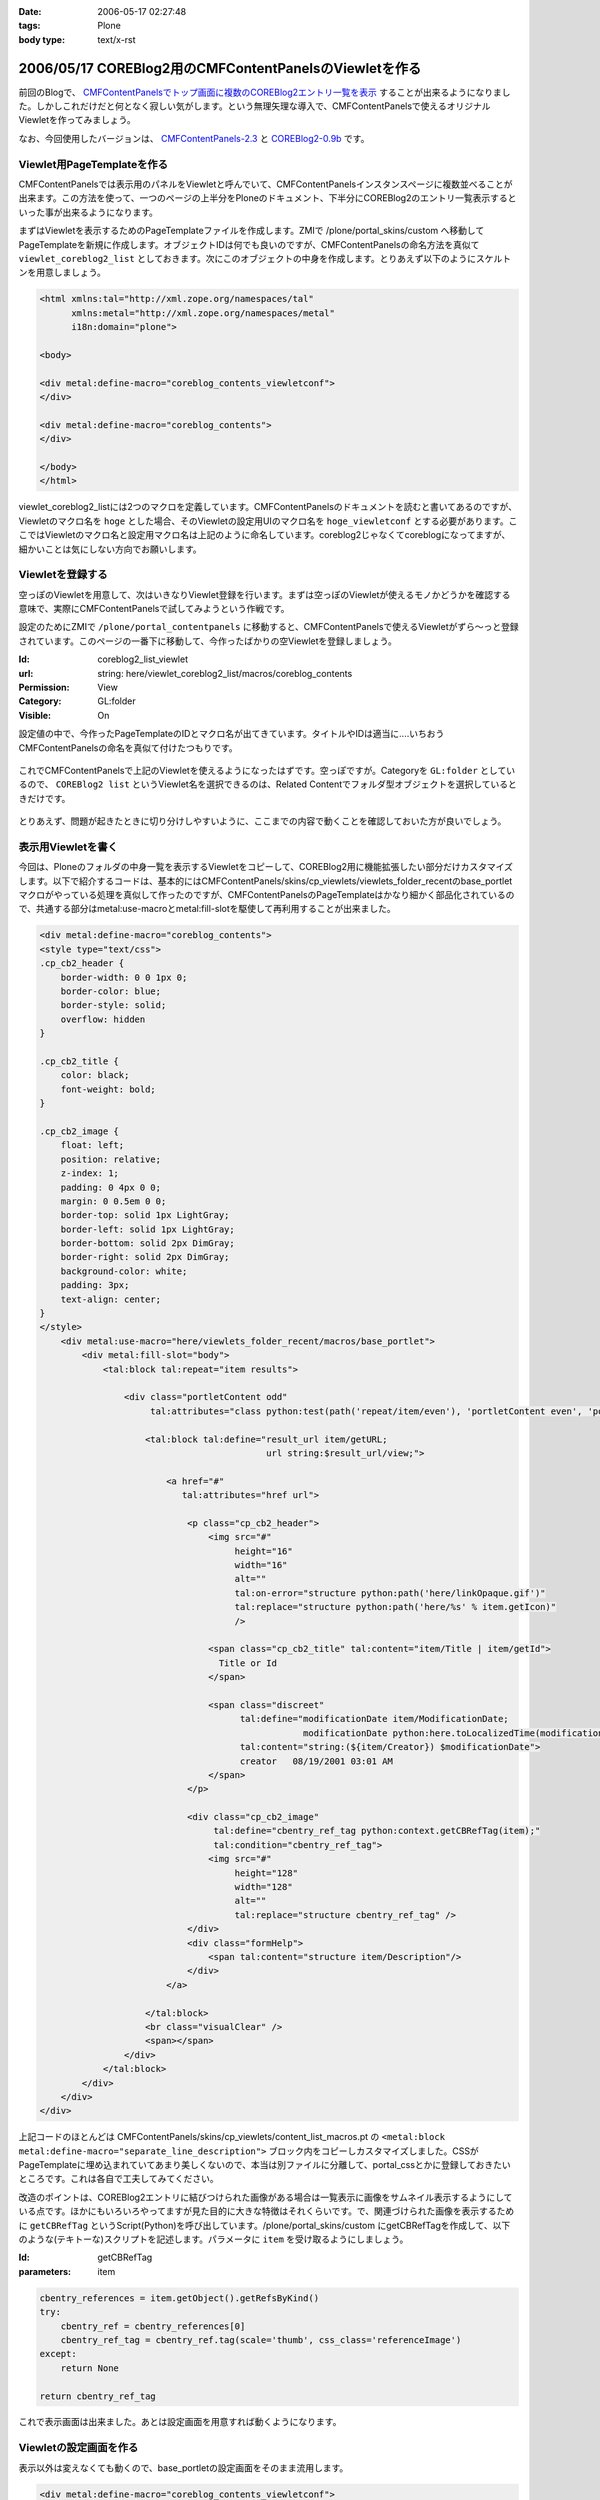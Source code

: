 :date: 2006-05-17 02:27:48
:tags: Plone
:body type: text/x-rst

=======================================================
2006/05/17 COREBlog2用のCMFContentPanelsのViewletを作る
=======================================================

前回のBlogで、 `CMFContentPanelsでトップ画面に複数のCOREBlog2エントリ一覧を表示`_ することが出来るようになりました。しかしこれだけだと何となく寂しい気がします。という無理矢理な導入で、CMFContentPanelsで使えるオリジナルViewletを作ってみましょう。

なお、今回使用したバージョンは、 `CMFContentPanels-2.3`_ と `COREBlog2-0.9b`_ です。

.. _`CMFContentPanelsでトップ画面に複数のCOREBlog2エントリ一覧を表示`: http://www.freia.jp/taka/blog/343/

.. _`CMFContentPanels-2.3`: http://plone.org/products/cmfcontentpanels/releases/2.3

.. _`COREBlog2-0.9b`: http://www.coreblog.org/jp



.. :extend type: text/x-rst
.. :extend:

Viewlet用PageTemplateを作る
----------------------------
CMFContentPanelsでは表示用のパネルをViewletと呼んでいて、CMFContentPanelsインスタンスページに複数並べることが出来ます。この方法を使って、一つのページの上半分をPloneのドキュメント、下半分にCOREBlog2のエントリ一覧表示するといった事が出来るようになります。

まずはViewletを表示するためのPageTemplateファイルを作成します。ZMIで /plone/portal_skins/custom へ移動してPageTemplateを新規に作成します。オブジェクトIDは何でも良いのですが、CMFContentPanelsの命名方法を真似て ``viewlet_coreblog2_list`` としておきます。次にこのオブジェクトの中身を作成します。とりあえず以下のようにスケルトンを用意しましょう。

.. code-block:: xml

    <html xmlns:tal="http://xml.zope.org/namespaces/tal"
          xmlns:metal="http://xml.zope.org/namespaces/metal"
          i18n:domain="plone">

    <body>

    <div metal:define-macro="coreblog_contents_viewletconf">
    </div>

    <div metal:define-macro="coreblog_contents">
    </div>

    </body>
    </html>


viewlet_coreblog2_listには2つのマクロを定義しています。CMFContentPanelsのドキュメントを読むと書いてあるのですが、Viewletのマクロ名を ``hoge`` とした場合、そのViewletの設定用UIのマクロ名を ``hoge_viewletconf`` とする必要があります。ここではViewletのマクロ名と設定用マクロ名は上記のように命名しています。coreblog2じゃなくてcoreblogになってますが、細かいことは気にしない方向でお願いします。


Viewletを登録する
------------------
空っぽのViewletを用意して、次はいきなりViewlet登録を行います。まずは空っぽのViewletが使えるモノかどうかを確認する意味で、実際にCMFContentPanelsで試してみようという作戦です。

設定のためにZMIで ``/plone/portal_contentpanels`` に移動すると、CMFContentPanelsで使えるViewletがずら～っと登録されています。このページの一番下に移動して、今作ったばかりの空Viewletを登録しましょう。

:Id: coreblog2_list_viewlet
:url: string: here/viewlet_coreblog2_list/macros/coreblog_contents
:Permission: View
:Category: GL:folder
:Visible: On

設定値の中で、今作ったPageTemplateのIDとマクロ名が出てきています。タイトルやIDは適当に‥‥いちおうCMFContentPanelsの命名を真似て付けたつもりです。

.. figure:: 20060517_cpcb_1.png
  :target: images/20060517_cpcb_1.png

これでCMFContentPanelsで上記のViewletを使えるようになったはずです。空っぽですが。Categoryを ``GL:folder`` としているので、 ``COREBlog2 list`` というViewlet名を選択できるのは、Related Contentでフォルダ型オブジェクトを選択しているときだけです。

.. figure:: 20060517_cpcb_2.png
  :target: images/20060517_cpcb_2.png

とりあえず、問題が起きたときに切り分けしやすいように、ここまでの内容で動くことを確認しておいた方が良いでしょう。


表示用Viewletを書く
--------------------
今回は、Ploneのフォルダの中身一覧を表示するViewletをコピーして、COREBlog2用に機能拡張したい部分だけカスタマイズします。以下で紹介するコードは、基本的にはCMFContentPanels/skins/cp_viewlets/viewlets_folder_recentのbase_portletマクロがやっている処理を真似して作ったのですが、CMFContentPanelsのPageTemplateはかなり細かく部品化されているので、共通する部分はmetal:use-macroとmetal:fill-slotを駆使して再利用することが出来ました。

.. code-block:: xml

    <div metal:define-macro="coreblog_contents">
    <style type="text/css">
    .cp_cb2_header {
        border-width: 0 0 1px 0;
        border-color: blue;
        border-style: solid;
        overflow: hidden
    }
    
    .cp_cb2_title {
        color: black;
        font-weight: bold;
    }
    
    .cp_cb2_image {
        float: left;
        position: relative;
        z-index: 1;
        padding: 0 4px 0 0;
        margin: 0 0.5em 0 0;
        border-top: solid 1px LightGray;
        border-left: solid 1px LightGray;
        border-bottom: solid 2px DimGray;
        border-right: solid 2px DimGray;
        background-color: white;
        padding: 3px;
        text-align: center;
    }
    </style>
        <div metal:use-macro="here/viewlets_folder_recent/macros/base_portlet">
            <div metal:fill-slot="body">
                <tal:block tal:repeat="item results">
    
                    <div class="portletContent odd"
                         tal:attributes="class python:test(path('repeat/item/even'), 'portletContent even', 'portletContent odd')">
    
                        <tal:block tal:define="result_url item/getURL;
                                               url string:$result_url/view;">
    
                            <a href="#"
                               tal:attributes="href url">
    
                                <p class="cp_cb2_header">
                                    <img src="#"
                                         height="16"
                                         width="16"
                                         alt=""
                                         tal:on-error="structure python:path('here/linkOpaque.gif')"
                                         tal:replace="structure python:path('here/%s' % item.getIcon)"
                                         />
    
                                    <span class="cp_cb2_title" tal:content="item/Title | item/getId">
                                      Title or Id
                                    </span>
    
                                    <span class="discreet"
                                          tal:define="modificationDate item/ModificationDate;
                                                      modificationDate python:here.toLocalizedTime(modificationDate)"
                                          tal:content="string:(${item/Creator}) $modificationDate">
                                          creator   08/19/2001 03:01 AM
                                    </span>
                                </p>
    
                                <div class="cp_cb2_image"
                                     tal:define="cbentry_ref_tag python:context.getCBRefTag(item);"
                                     tal:condition="cbentry_ref_tag">
                                    <img src="#"
                                         height="128"
                                         width="128"
                                         alt=""
                                         tal:replace="structure cbentry_ref_tag" />
                                </div>
                                <div class="formHelp">
                                    <span tal:content="structure item/Description"/>
                                </div>
                            </a>
    
                        </tal:block>
                        <br class="visualClear" />
                        <span></span>
                    </div>
                </tal:block>
            </div>
        </div>
    </div>

上記コードのほとんどは CMFContentPanels/skins/cp_viewlets/content_list_macros.pt の ``<metal:block metal:define-macro="separate_line_description">`` ブロック内をコピーしカスタマイズしました。CSSがPageTemplateに埋め込まれていてあまり美しくないので、本当は別ファイルに分離して、portal_cssとかに登録しておきたいところです。これは各自で工夫してみてください。

改造のポイントは、COREBlog2エントリに結びつけられた画像がある場合は一覧表示に画像をサムネイル表示するようにしている点です。ほかにもいろいろやってますが見た目的に大きな特徴はそれくらいです。で、関連づけられた画像を表示するために ``getCBRefTag`` というScript(Python)を呼び出しています。/plone/portal_skins/custom にgetCBRefTagを作成して、以下のような(テキトーな)スクリプトを記述します。パラメータに ``item`` を受け取るようにしましょう。

:Id: getCBRefTag
:parameters: item

.. code-block:: python

    cbentry_references = item.getObject().getRefsByKind()
    try:
        cbentry_ref = cbentry_references[0]
        cbentry_ref_tag = cbentry_ref.tag(scale='thumb', css_class='referenceImage')
    except:
        return None
    
    return cbentry_ref_tag

これで表示画面は出来ました。あとは設定画面を用意すれば動くようになります。


Viewletの設定画面を作る
------------------------
表示以外は変えなくても動くので、base_portletの設定画面をそのまま流用します。

.. code-block:: xml

    <div metal:define-macro="coreblog_contents_viewletconf">
        <div metal:use-macro="here/viewlets_folder_recent/macros/base_portlet_viewletconf" />
    </div>

これで設定画面も作成が完了しました。早速みてみましょう。

.. figure:: 20060517_cpcb_3.png
  :target: images/20060517_cpcb_3.png

うまく表示されました。アイテムの種類については「エントリ」以外を選ぶ事は想定していないViewletではありますが、Previewしてみたところちゃんと表示されました。ところで、この設定画面は実は若干問題があります。link moreで ``folder default view`` を選択すると、Viewlet表示で「もっと...」のリンク先がフォルダコンテンツ一覧となってしまいます。COREBlog2用には、エントリ一覧等のページを表示したいところです。

Viewlet表示と言えば、カテゴリアイコンも表示したいとか、細かいことを言えばきりがないので、ここから先は各人でViewletを作成していろんなパターンのViewletが作られると良いなぁと思います。誰か作って公開してくれないかしら‥‥。




.. :comments:
.. :comment id: 2007-06-16.4924488332
.. :title: Re:COREBlog2用のCMFContentPanelsのViewletを作る
.. :author: ueda
.. :date: 2007-06-16 12:28:13
.. :email: 
.. :url: 
.. :body:
.. 清水川様
.. Plone関連の情報について、このページを大変参考にさせていただいております。
.. 上記の「COREBlog2用のCMFContentPanelsのViewletを作る」について
.. 教えていただきたいことがあり、コメントいたしました。
.. 初心者であるため、初歩的な質問で恐縮です。
.. 
.. 上記の中項目「表示用Viewletを書く」のコードについてはどこのファイルに記述すればよいのでしょうか。
.. 同様に「Viewletの設定画面を作る」のコードについてはどこのファイルに記述すればよいので
.. しょうか。
.. 
.. 
.. :comments:
.. :comment id: 2007-06-16.2159645448
.. :title: Re:COREBlog2用のCMFContentPanelsのViewletを作る
.. :author: しみずかわ
.. :date: 2007-06-16 15:43:36
.. :email: 
.. :url: 
.. :body:
.. > どこのファイルに記述すれば
.. 
.. 両方とも、「Viewlet用PageTemplateを作る」に入れます。
.. 
.. :comments:
.. :comment id: 2007-06-16.2898004794
.. :title: body内のstyle
.. :author: しみずかわ
.. :date: 2007-06-16 15:44:49
.. :email: 
.. :url: 
.. :body:
.. ところでdivタグ内でstyleタグを使ってるのはよくないです。なんでこんなところに・・。
.. 
.. :comments:
.. :comment id: 2007-06-16.5875304640
.. :title: Re:COREBlog2用のCMFContentPanelsのViewletを作る
.. :author: ueda
.. :date: 2007-06-16 23:53:08
.. :email: 
.. :url: 
.. :body:
.. お返事、どうもありがとうございました。
.. 早速、試させていただきます。
.. 今後ともこのサイトを参考にさせていただきます。
.. 
.. :comments:
.. :comment id: 2007-07-03.6947045370
.. :title: Re:COREBlog2用のCMFContentPanelsのViewletを作る
.. :author: ueda
.. :date: 2007-07-03 22:18:15
.. :email: 
.. :url: 
.. :body:
.. 清水川様
.. 
.. 先日は質問にご回答頂き、ありがとうございました。
.. COREBlog2については、上記によりContentPanelsでタイトルやサムネイル、本文を表示することができました。
.. 大変助かりました。
.. さて、今度はPloneでフォルダを追加し、そのフォルダ配下にページを作成し、コンテンツを掲載することを考えていますが
.. その際に上記の上記のCOREBlog2と同様にページを利用してタイトルやサムネイル、本文をContentPanelsで表示するには
.. 上記の表示用Viewletのどこを修正する必要があるでしょうか。ポイントだけでもご教授いただけないでしょうか。
.. 毎々お手数をおかけいたしますが大変恐縮ですがどうぞよろしくお願い申し上げます。
.. 
.. :comments:
.. :comment id: 2007-07-05.3544550369
.. :title: Re:COREBlog2用のCMFContentPanelsのViewletを作る
.. :author: しみずかわ
.. :date: 2007-07-05 18:55:54
.. :email: 
.. :url: 
.. :body:
.. 以下等を参考にしたり、ZopeやPloneのMLで聞くのがよいでしょう。
.. 
.. CMFContentPanelsのViewletを作る — JZUG
.. http://zope.jp/documents/tutorial/make-cmfcontentpanels-viewlet
